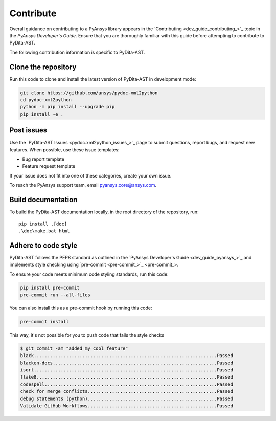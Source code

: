 .. _ref_contributing:

Contribute
==========

Overall guidance on contributing to a PyAnsys library appears in the
`Contributing <dev_guide_contributing_>`_ topic
in the *PyAnsys Developer's Guide*. Ensure that you are thoroughly familiar
with this guide before attempting to contribute to PyDita-AST.

The following contribution information is specific to PyDita-AST.

Clone the repository
--------------------


Run this code to clone and install the latest version of PyDita-AST in development mode:

.. code:: console

    git clone https://github.com/ansys/pydoc-xml2python
    cd pydoc-xml2python
    python -m pip install --upgrade pip
    pip install -e .

Post issues
-----------

Use the `PyDita-AST Issues <pydoc.xml2python_issues_>`_ page to submit questions,
report bugs, and request new features. When possible, use these issue
templates:

* Bug report template
* Feature request template

If your issue does not fit into one of these categories, create your own issue.

To reach the PyAnsys support team, email `pyansys.core@ansys.com <pyansys.core@ansys.com>`_.



Build documentation
-------------------

To build the PyDita-AST documentation locally, in the root directory of the repository, run::
    
    pip install .[doc]
    .\doc\make.bat html 


Adhere to code style
--------------------

PyDita-AST follows the PEP8 standard as outlined in the `PyAnsys Developer's Guide
<dev_guide_pyansys_>`_ and implements style checking using
`pre-commit <pre-commit_>`_.

To ensure your code meets minimum code styling standards, run this code:

.. code:: console

  pip install pre-commit
  pre-commit run --all-files

You can also install this as a pre-commit hook by running this code:

.. code:: console

  pre-commit install


This way, it's not possible for you to push code that fails the style checks

.. code:: text

  $ git commit -am "added my cool feature"
  black....................................................................Passed
  blacken-docs.............................................................Passed
  isort....................................................................Passed
  flake8...................................................................Passed
  codespell................................................................Passed
  check for merge conflicts................................................Passed
  debug statements (python)................................................Passed
  Validate GitHub Workflows................................................Passed
